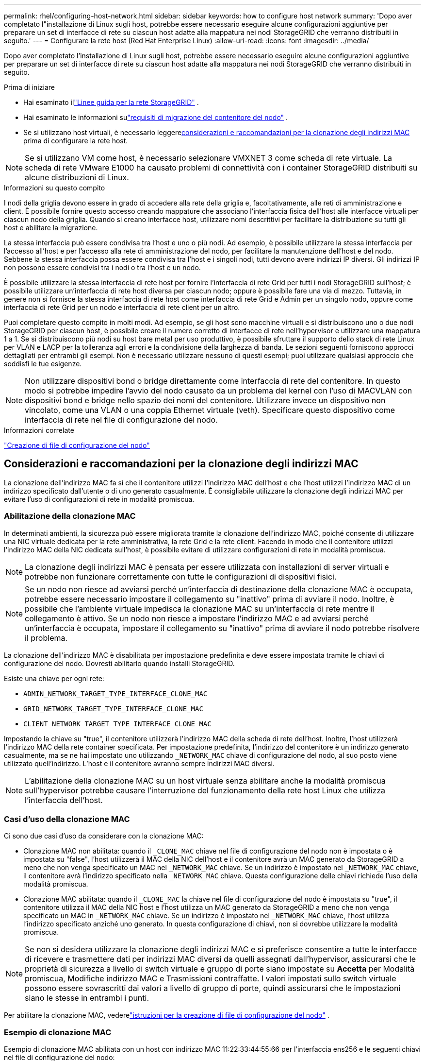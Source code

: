 ---
permalink: rhel/configuring-host-network.html 
sidebar: sidebar 
keywords: how to configure host network 
summary: 'Dopo aver completato l"installazione di Linux sugli host, potrebbe essere necessario eseguire alcune configurazioni aggiuntive per preparare un set di interfacce di rete su ciascun host adatte alla mappatura nei nodi StorageGRID che verranno distribuiti in seguito.' 
---
= Configurare la rete host (Red Hat Enterprise Linux)
:allow-uri-read: 
:icons: font
:imagesdir: ../media/


[role="lead"]
Dopo aver completato l'installazione di Linux sugli host, potrebbe essere necessario eseguire alcune configurazioni aggiuntive per preparare un set di interfacce di rete su ciascun host adatte alla mappatura nei nodi StorageGRID che verranno distribuiti in seguito.

.Prima di iniziare
* Hai esaminato illink:../network/index.html["Linee guida per la rete StorageGRID"] .
* Hai esaminato le informazioni sulink:node-container-migration-requirements.html["requisiti di migrazione del contenitore del nodo"] .
* Se si utilizzano host virtuali, è necessario leggere<<mac_address_cloning_rhel,considerazioni e raccomandazioni per la clonazione degli indirizzi MAC>> prima di configurare la rete host.



NOTE: Se si utilizzano VM come host, è necessario selezionare VMXNET 3 come scheda di rete virtuale.  La scheda di rete VMware E1000 ha causato problemi di connettività con i container StorageGRID distribuiti su alcune distribuzioni di Linux.

.Informazioni su questo compito
I nodi della griglia devono essere in grado di accedere alla rete della griglia e, facoltativamente, alle reti di amministrazione e client.  È possibile fornire questo accesso creando mappature che associano l'interfaccia fisica dell'host alle interfacce virtuali per ciascun nodo della griglia.  Quando si creano interfacce host, utilizzare nomi descrittivi per facilitare la distribuzione su tutti gli host e abilitare la migrazione.

La stessa interfaccia può essere condivisa tra l'host e uno o più nodi.  Ad esempio, è possibile utilizzare la stessa interfaccia per l'accesso all'host e per l'accesso alla rete di amministrazione del nodo, per facilitare la manutenzione dell'host e del nodo.  Sebbene la stessa interfaccia possa essere condivisa tra l'host e i singoli nodi, tutti devono avere indirizzi IP diversi.  Gli indirizzi IP non possono essere condivisi tra i nodi o tra l'host e un nodo.

È possibile utilizzare la stessa interfaccia di rete host per fornire l'interfaccia di rete Grid per tutti i nodi StorageGRID sull'host; è possibile utilizzare un'interfaccia di rete host diversa per ciascun nodo; oppure è possibile fare una via di mezzo.  Tuttavia, in genere non si fornisce la stessa interfaccia di rete host come interfaccia di rete Grid e Admin per un singolo nodo, oppure come interfaccia di rete Grid per un nodo e interfaccia di rete client per un altro.

Puoi completare questo compito in molti modi.  Ad esempio, se gli host sono macchine virtuali e si distribuiscono uno o due nodi StorageGRID per ciascun host, è possibile creare il numero corretto di interfacce di rete nell'hypervisor e utilizzare una mappatura 1 a 1.  Se si distribuiscono più nodi su host bare metal per uso produttivo, è possibile sfruttare il supporto dello stack di rete Linux per VLAN e LACP per la tolleranza agli errori e la condivisione della larghezza di banda.  Le sezioni seguenti forniscono approcci dettagliati per entrambi gli esempi.  Non è necessario utilizzare nessuno di questi esempi; puoi utilizzare qualsiasi approccio che soddisfi le tue esigenze.


NOTE: Non utilizzare dispositivi bond o bridge direttamente come interfaccia di rete del contenitore.  In questo modo si potrebbe impedire l'avvio del nodo causato da un problema del kernel con l'uso di MACVLAN con dispositivi bond e bridge nello spazio dei nomi del contenitore.  Utilizzare invece un dispositivo non vincolato, come una VLAN o una coppia Ethernet virtuale (veth).  Specificare questo dispositivo come interfaccia di rete nel file di configurazione del nodo.

.Informazioni correlate
link:creating-node-configuration-files.html["Creazione di file di configurazione del nodo"]



== Considerazioni e raccomandazioni per la clonazione degli indirizzi MAC

.[[mac_address_cloning_rhel]]
La clonazione dell'indirizzo MAC fa sì che il contenitore utilizzi l'indirizzo MAC dell'host e che l'host utilizzi l'indirizzo MAC di un indirizzo specificato dall'utente o di uno generato casualmente.  È consigliabile utilizzare la clonazione degli indirizzi MAC per evitare l'uso di configurazioni di rete in modalità promiscua.



=== Abilitazione della clonazione MAC

In determinati ambienti, la sicurezza può essere migliorata tramite la clonazione dell'indirizzo MAC, poiché consente di utilizzare una NIC virtuale dedicata per la rete amministrativa, la rete Grid e la rete client.  Facendo in modo che il contenitore utilizzi l'indirizzo MAC della NIC dedicata sull'host, è possibile evitare di utilizzare configurazioni di rete in modalità promiscua.


NOTE: La clonazione degli indirizzi MAC è pensata per essere utilizzata con installazioni di server virtuali e potrebbe non funzionare correttamente con tutte le configurazioni di dispositivi fisici.


NOTE: Se un nodo non riesce ad avviarsi perché un'interfaccia di destinazione della clonazione MAC è occupata, potrebbe essere necessario impostare il collegamento su "inattivo" prima di avviare il nodo.  Inoltre, è possibile che l'ambiente virtuale impedisca la clonazione MAC su un'interfaccia di rete mentre il collegamento è attivo.  Se un nodo non riesce a impostare l'indirizzo MAC e ad avviarsi perché un'interfaccia è occupata, impostare il collegamento su "inattivo" prima di avviare il nodo potrebbe risolvere il problema.

La clonazione dell'indirizzo MAC è disabilitata per impostazione predefinita e deve essere impostata tramite le chiavi di configurazione del nodo.  Dovresti abilitarlo quando installi StorageGRID.

Esiste una chiave per ogni rete:

* `ADMIN_NETWORK_TARGET_TYPE_INTERFACE_CLONE_MAC`
* `GRID_NETWORK_TARGET_TYPE_INTERFACE_CLONE_MAC`
* `CLIENT_NETWORK_TARGET_TYPE_INTERFACE_CLONE_MAC`


Impostando la chiave su "true", il contenitore utilizzerà l'indirizzo MAC della scheda di rete dell'host.  Inoltre, l'host utilizzerà l'indirizzo MAC della rete container specificata.  Per impostazione predefinita, l'indirizzo del contenitore è un indirizzo generato casualmente, ma se ne hai impostato uno utilizzando `_NETWORK_MAC` chiave di configurazione del nodo, al suo posto viene utilizzato quell'indirizzo.  L'host e il contenitore avranno sempre indirizzi MAC diversi.


NOTE: L'abilitazione della clonazione MAC su un host virtuale senza abilitare anche la modalità promiscua sull'hypervisor potrebbe causare l'interruzione del funzionamento della rete host Linux che utilizza l'interfaccia dell'host.



=== Casi d'uso della clonazione MAC

Ci sono due casi d'uso da considerare con la clonazione MAC:

* Clonazione MAC non abilitata: quando il `_CLONE_MAC` chiave nel file di configurazione del nodo non è impostata o è impostata su "false", l'host utilizzerà il MAC della NIC dell'host e il contenitore avrà un MAC generato da StorageGRID a meno che non venga specificato un MAC nel `_NETWORK_MAC` chiave.  Se un indirizzo è impostato nel `_NETWORK_MAC` chiave, il contenitore avrà l'indirizzo specificato nella `_NETWORK_MAC` chiave.  Questa configurazione delle chiavi richiede l'uso della modalità promiscua.
* Clonazione MAC abilitata: quando il `_CLONE_MAC` la chiave nel file di configurazione del nodo è impostata su "true", il contenitore utilizza il MAC della NIC host e l'host utilizza un MAC generato da StorageGRID a meno che non venga specificato un MAC in `_NETWORK_MAC` chiave.  Se un indirizzo è impostato nel `_NETWORK_MAC` chiave, l'host utilizza l'indirizzo specificato anziché uno generato.  In questa configurazione di chiavi, non si dovrebbe utilizzare la modalità promiscua.



NOTE: Se non si desidera utilizzare la clonazione degli indirizzi MAC e si preferisce consentire a tutte le interfacce di ricevere e trasmettere dati per indirizzi MAC diversi da quelli assegnati dall'hypervisor, assicurarsi che le proprietà di sicurezza a livello di switch virtuale e gruppo di porte siano impostate su *Accetta* per Modalità promiscua, Modifiche indirizzo MAC e Trasmissioni contraffatte.  I valori impostati sullo switch virtuale possono essere sovrascritti dai valori a livello di gruppo di porte, quindi assicurarsi che le impostazioni siano le stesse in entrambi i punti.

Per abilitare la clonazione MAC, vederelink:creating-node-configuration-files.html["istruzioni per la creazione di file di configurazione del nodo"] .



=== Esempio di clonazione MAC

Esempio di clonazione MAC abilitata con un host con indirizzo MAC 11:22:33:44:55:66 per l'interfaccia ens256 e le seguenti chiavi nel file di configurazione del nodo:

* `ADMIN_NETWORK_TARGET = ens256`
* `ADMIN_NETWORK_MAC = b2:9c:02:c2:27:10`
* `ADMIN_NETWORK_TARGET_TYPE_INTERFACE_CLONE_MAC = true`


*Risultato*: l'host MAC per ens256 è b2:9c:02:c2:27:10 e il MAC della rete di amministrazione è 11:22:33:44:55:66



== Esempio 1: mappatura 1 a 1 su NIC fisiche o virtuali

L'esempio 1 descrive una semplice mappatura dell'interfaccia fisica che richiede una configurazione lato host minima o nulla.

image::../media/rhel_install_vlan_diag_1.gif[Diagramma VLAN di installazione di Red Hat]

Il sistema operativo Linux crea il `ensXYZ` interfacce automaticamente durante l'installazione o l'avvio, oppure quando le interfacce vengono aggiunte a caldo. Non è richiesta alcuna configurazione, se non quella di assicurarsi che le interfacce siano impostate per attivarsi automaticamente dopo l'avvio. Devi determinare quale `ensXYZ` corrisponde alla rete StorageGRID (Grid, Admin o Client), in modo da poter fornire le mappature corrette in seguito nel processo di configurazione.

Si noti che la figura mostra più nodi StorageGRID ; tuttavia, normalmente si utilizza questa configurazione per le VM a nodo singolo.

Se lo Switch 1 è uno switch fisico, è necessario configurare le porte collegate alle interfacce da 10G1 a 10G3 per la modalità di accesso e posizionarle sulle VLAN appropriate.



== Esempio 2: VLAN che trasportano legami LACP

.Informazioni su questo compito
L'esempio 2 presuppone che tu abbia familiarità con il bonding delle interfacce di rete e con la creazione di interfacce VLAN sulla distribuzione Linux che stai utilizzando.

L'esempio 2 descrive uno schema generico e flessibile basato su VLAN che facilita la condivisione di tutta la larghezza di banda di rete disponibile tra tutti i nodi di un singolo host.  Questo esempio è particolarmente applicabile agli host bare metal.

Per comprendere questo esempio, supponiamo di avere tre subnet separate per la rete Grid, la rete Admin e la rete Client in ogni data center.  Le subnet si trovano su VLAN separate (1001, 1002 e 1003) e vengono presentate all'host su una porta trunk legata a LACP (bond0).  Dovresti configurare tre interfacce VLAN sul bond: bond0.1001, bond0.1002 e bond0.1003.

Se sono necessarie VLAN e subnet separate per le reti di nodi sullo stesso host, è possibile aggiungere interfacce VLAN sul bond e mapparle nell'host (mostrato come bond0.1004 nell'illustrazione).

image::../media/rhel_install_vlan_diag_2.gif[Questa immagine è spiegata dal testo circostante.]

.Passi
. Aggregare tutte le interfacce di rete fisiche che verranno utilizzate per la connettività di rete StorageGRID in un singolo bond LACP.
+
Utilizzare lo stesso nome per il legame su ogni host. Ad esempio,  `bond0` .

. Creare interfacce VLAN che utilizzano questo legame come "dispositivo fisico" associato, utilizzando la convenzione di denominazione standard delle interfacce VLAN `physdev-name.VLAN ID` .
+
Si noti che i passaggi 1 e 2 richiedono una configurazione appropriata sugli switch edge che terminano le altre estremità dei collegamenti di rete.  Anche le porte dello switch edge devono essere aggregate in un canale porta LACP, configurate come trunk e autorizzate a passare tutte le VLAN richieste.

+
Sono forniti file di configurazione dell'interfaccia di esempio per questo schema di configurazione di rete per host.



.Informazioni correlate
link:example-etc-sysconfig-network-scripts.html["Esempio /etc/sysconfig/network-scripts"]
